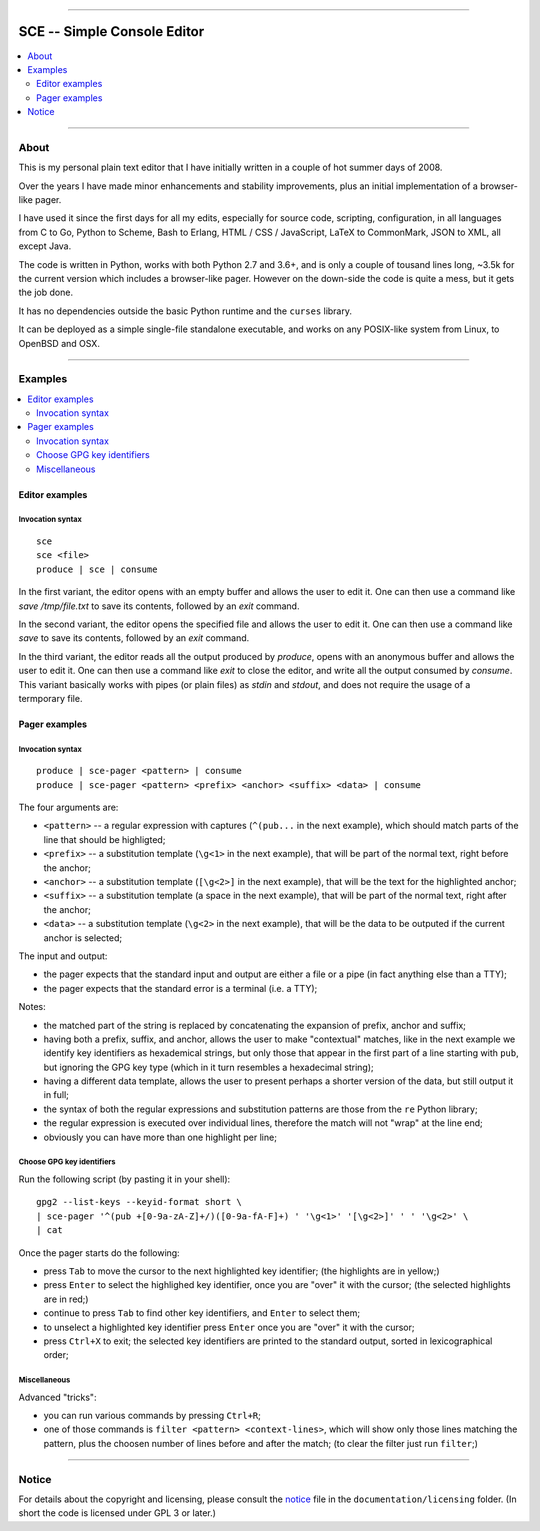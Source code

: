 



.. image:: ./documentation/logo.png




--------




############################
SCE -- Simple Console Editor
############################


.. contents::
    :depth: 2
    :local:
    :backlinks: none




--------




About
=====


This is my personal plain text editor
that I have initially written in a couple of hot summer days of 2008.

Over the years I have made minor enhancements and stability improvements,
plus an initial implementation of a browser-like pager.

I have used it since the first days for all my edits,
especially for source code, scripting, configuration,
in all languages
from C to Go, Python to Scheme, Bash to Erlang,
HTML / CSS / JavaScript,
LaTeX to CommonMark,
JSON to XML,
all except Java.

The code is written in Python,
works with both Python 2.7 and 3.6+,
and is only a couple of tousand lines long,
~3.5k for the current version which includes a browser-like pager.
However on the down-side the code is quite a mess, but it gets the job done.

It has no dependencies outside
the basic Python runtime and the ``curses`` library.

It can be deployed as a simple single-file standalone executable,
and works on any POSIX-like system from Linux, to OpenBSD and OSX.




--------




Examples
========

.. contents::
    :local:
    :backlinks: none




Editor examples
~~~~~~~~~~~~~~~


Invocation syntax
-----------------


::

	sce
	sce <file>
	produce | sce | consume


In the first variant, the editor
opens with an empty buffer
and allows the user to edit it.
One can then use a command like
`save /tmp/file.txt` to save its contents,
followed by an `exit` command.


In the second variant, the editor
opens the specified file
and allows the user to edit it.
One can then use a command like
`save` to save its contents,
followed by an `exit` command.


In the third variant, the editor
reads all the output produced by `produce`,
opens with an anonymous buffer
and allows the user to edit it.
One can then use a command like
`exit` to close the editor,
and write all the output consumed by `consume`.
This variant basically works with pipes (or plain files)
as `stdin` and `stdout`,
and does not require the usage of a termporary file.




Pager examples
~~~~~~~~~~~~~~


Invocation syntax
-----------------


::

	produce | sce-pager <pattern> | consume
	produce | sce-pager <pattern> <prefix> <anchor> <suffix> <data> | consume


The four arguments are:

* ``<pattern>``
  -- a regular expression with captures
  (``^(pub...`` in the next example),
  which should match parts of the line that should be highligted;

* ``<prefix>``
  -- a substitution template
  (``\g<1>`` in the next example),
  that will be part of the normal text,
  right before the anchor;

* ``<anchor>``
  -- a substitution template
  (``[\g<2>]`` in the next example),
  that will be the text for the highlighted anchor;

* ``<suffix>``
  -- a substitution template
  (a space in the next example),
  that will be part of the normal text,
  right after the anchor;

* ``<data>``
  -- a substitution template
  (``\g<2>`` in the next example),
  that will be the data to be outputed
  if the current anchor is selected;


The input and output:

* the pager expects that the standard input and output
  are either a file or a pipe (in fact anything else than a TTY);
* the pager expects that the standard error is a terminal (i.e. a TTY);


Notes:

* the matched part of the string
  is replaced by concatenating the expansion of prefix, anchor and suffix;

* having both a prefix, suffix, and anchor,
  allows the user to make "contextual" matches,
  like in the next example we identify key identifiers as hexademical strings,
  but only those that appear in the first part of a line starting with ``pub``,
  but ignoring the GPG key type (which in it turn resembles a hexadecimal string);

* having a different data template,
  allows the user to present perhaps a shorter version of the data,
  but still output it in full;

* the syntax of both the regular expressions and substitution patterns
  are those from the ``re`` Python library;

* the regular expression is executed over individual lines,
  therefore the match will not "wrap" at the line end;

* obviously you can have more than one highlight per line;




Choose GPG key identifiers
--------------------------


Run the following script (by pasting it in your shell): ::

	gpg2 --list-keys --keyid-format short \
	| sce-pager '^(pub +[0-9a-zA-Z]+/)([0-9a-fA-F]+) ' '\g<1>' '[\g<2>]' ' ' '\g<2>' \
	| cat


Once the pager starts do the following:

* press ``Tab`` to move the cursor to the next highlighted key identifier;
  (the highlights are in yellow;)

* press ``Enter`` to select the highlighed key identifier,
  once you are "over" it with the cursor;
  (the selected highlights are in red;)

* continue to press ``Tab`` to find other key identifiers,
  and ``Enter`` to select them;

* to unselect a highlighted key identifier
  press ``Enter`` once you are "over" it with the cursor;

* press ``Ctrl+X`` to exit;
  the selected key identifiers are printed
  to the standard output, sorted in lexicographical order;




Miscellaneous
-------------

Advanced "tricks":

* you can run various commands by pressing ``Ctrl+R``;

* one of those commands is ``filter <pattern> <context-lines>``,
  which will show only those lines matching the pattern,
  plus the choosen number of lines before and after the match;
  (to clear the filter just run ``filter``;)




--------




Notice
======

For details about the copyright and licensing,
please consult the `notice <./documentation/licensing/notice.txt>`__ file
in the ``documentation/licensing`` folder.
(In short the code is licensed under GPL 3 or later.)

